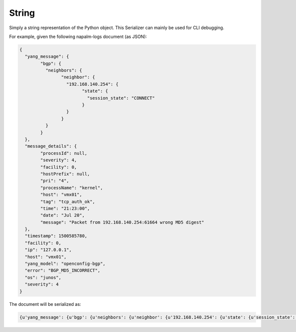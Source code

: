 .. _serializer-str:

======
String
======

Simply a string representation of the Python object. This Serializer can mainly 
be used for CLI debugging.

For example, given the following napalm-logs document (as JSON):

.. code-block:: json

	{
	  "yang_message": {
		"bgp": {
		  "neighbors": {
			"neighbor": {
			  "192.168.140.254": {
				"state": {
				  "session_state": "CONNECT"
				}
			  }
			}
		  }
		}
	  },
	  "message_details": {
		"processId": null,
		"severity": 4,
		"facility": 0,
		"hostPrefix": null,
		"pri": "4",
		"processName": "kernel",
		"host": "vmx01",
		"tag": "tcp_auth_ok",
		"time": "21:23:00",
		"date": "Jul 20",
		"message": "Packet from 192.168.140.254:61664 wrong MD5 digest"
	  },
	  "timestamp": 1500585780,
	  "facility": 0,
	  "ip": "127.0.0.1",
	  "host": "vmx01",
	  "yang_model": "openconfig-bgp",
	  "error": "BGP_MD5_INCORRECT",
	  "os": "junos",
	  "severity": 4
	}

The document will be serialized as:

.. code-block:: none

	{u'yang_message': {u'bgp': {u'neighbors': {u'neighbor': {u'192.168.140.254': {u'state': {u'session_state': u'CONNECT'}}}}}}, u'message_details': {u'processId': None, u'severity': 4, u'facility': 0, u'hostPrefix': None, u'pri': u'4', u'processName': u'kernel', u'host': u'vmx01', u'tag': u'tcp_auth_ok', u'time': u'21:23:00', u'date': u'Jul 20', u'message': u'Packet from 192.168.140.254:61664 wrong MD5 digest'}, u'facility': 0, u'ip': u'127.0.0.1', u'error': u'BGP_MD5_INCORRECT', u'host': u'vmx01', u'yang_model': u'openconfig-bgp', u'timestamp': 1500585780, u'os': u'junos', u'severity': 4}
